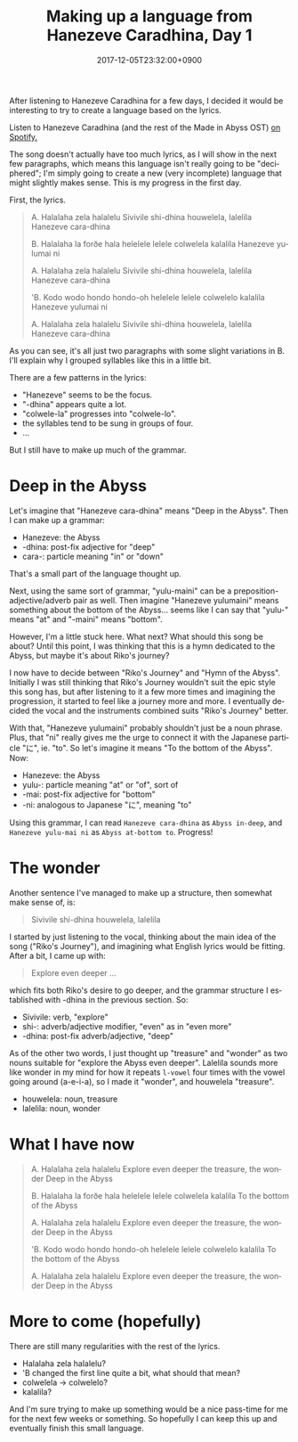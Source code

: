 #+title: Making up a language from Hanezeve Caradhina, Day 1
#+date: 2017-12-05T23:32:00+0900
#+category: Hanezeve Caradhina Language Construction
#+language: en

After listening to Hanezeve Caradhina for a few days, I decided it would be interesting to try to create a language based on the lyrics.

Listen to Hanezeve Caradhina (and the rest of the Made in Abyss OST) [[https://open.spotify.com/album/5oEzjkSYSfC0ITRiqK6m8l][on Spotify.]]

The song doesn't actually have too much lyrics, as I will show in the next few paragraphs, which means this language isn't really going to be "deciphered"; I'm simply going to create a new (very incomplete) language that might slightly makes sense. This is my progress in the first day.

First, the lyrics.

#+begin_quote
A.
Halalaha zela halalelu
Sivivile shi-dhina
houwelela, lalelila
Hanezeve cara-dhina

B.
Halalaha la forðe hala
helelele lelele
colwelela kalalila
Hanezeve yulumai ni

A.
Halalaha zela halalelu
Sivivile shi-dhina
houwelela, lalelila
Hanezeve cara-dhina

'B.
Kodo wodo hondo hondo-oh
helelele lelele
colwelelo kalalila
Hanezeve yulumai ni

A.
Halalaha zela halalelu
Sivivile shi-dhina
houwelela, lalelila
Hanezeve cara-dhina
#+end_quote

As you can see, it's all just two paragraphs with some slight variations in B. I'll explain why I grouped syllables like this in a little bit.

There are a few patterns in the lyrics:

- "Hanezeve" seems to be the focus.
- "-dhina" appears quite a lot.
- "colwele-la" progresses into "colwele-lo".
- the syllables tend to be sung in groups of four.
- …

But I still have to make up much of the grammar.

* Deep in the Abyss

Let's imagine that "Hanezeve cara-dhina" means "Deep in the Abyss". Then I can make up a grammar:

- Hanezeve: the Abyss
- -dhina: post-fix adjective for "deep"
- cara-: particle meaning "in" or "down"

That's a small part of the language thought up.

Next, using the same sort of grammar, "yulu-maini" can be a preposition-adjective/adverb pair as well. Then imagine "Hanezeve yulumaini" means something about the bottom of the Abyss... seems like I can say that "yulu-" means "at" and "-maini" means "bottom".

However, I'm a little stuck here. What next? What should this song be about? Until this point, I was thinking that this is a hymn dedicated to the Abyss, but maybe it's about Riko's journey?

I now have to decide between "Riko's Journey" and "Hymn of the Abyss". Initially I was still thinking that Riko's Journey wouldn't suit the epic style this song has, but after listening to it a few more times and imagining the progression, it started to feel like a journey more and more. I eventually decided the vocal and the instruments combined suits "Riko's Journey" better.

With that, "Hanezeve yulumaini" probably shouldn't just be a noun phrase. Plus, that "ni" really gives me the urge to connect it with the Japanese particle "に", ie. "to". So let's imagine it means "To the bottom of the Abyss". Now:

- Hanezeve: the Abyss
- yulu-: particle meaning "at" or "of", sort of
- -mai: post-fix adjective for "bottom"
- -ni: analogous to Japanese "に", meaning "to"

Using this grammar, I can read =Hanezeve cara-dhina= as =Abyss in-deep=, and =Hanezeve yulu-mai ni= as =Abyss at-bottom to=. Progress!

* The wonder

Another sentence I've managed to make up a structure, then somewhat make sense of, is:

#+begin_quote
Sivivile shi-dhina
houwelela, lalelila
#+end_quote

I started by just listening to the vocal, thinking about the main idea of the song ("Riko's Journey"), and imagining what English lyrics would be fitting. After a bit, I came up with:

#+begin_quote
Explore even deeper
...
#+end_quote

which fits both Riko's desire to go deeper, and the grammar structure I established with -dhina in the previous section. So:

- Sivivile: verb, "explore"
- shi-: adverb/adjective modifier, "even" as in "even more"
- -dhina: post-fix adverb/adjective, "deep"

As of the other two words, I just thought up "treasure" and "wonder" as two nouns suitable for "explore the Abyss even deeper". Lalelila sounds more like wonder in my mind for how it repeats =l-vowel= four times with the vowel going around (a-e-i-a), so I made it "wonder", and houwelela "treasure".

- houwelela: noun, treasure
- lalelila: noun, wonder

* What I have now

#+begin_quote
A.
Halalaha zela halalelu
Explore even deeper
the treasure, the wonder
Deep in the Abyss

B.
Halalaha la forðe hala
helelele lelele
colwelela kalalila
To the bottom of the Abyss

A.
Halalaha zela halalelu
Explore even deeper
the treasure, the wonder
Deep in the Abyss

'B.
Kodo wodo hondo hondo-oh
helelele lelele
colwelelo kalalila
To the bottom of the Abyss

A.
Halalaha zela halalelu
Explore even deeper
the treasure, the wonder
Deep in the Abyss
#+end_quote

* More to come (hopefully)

There are still many regularities with the rest of the lyrics.

- Halalaha zela halalelu?
- 'B changed the first line quite a bit, what should that mean?
- colwelela → colwelelo?
- kalalila?

And I'm sure trying to make up something would be a nice pass-time for me for the next few weeks or something. So hopefully I can keep this up and eventually finish this small language.
